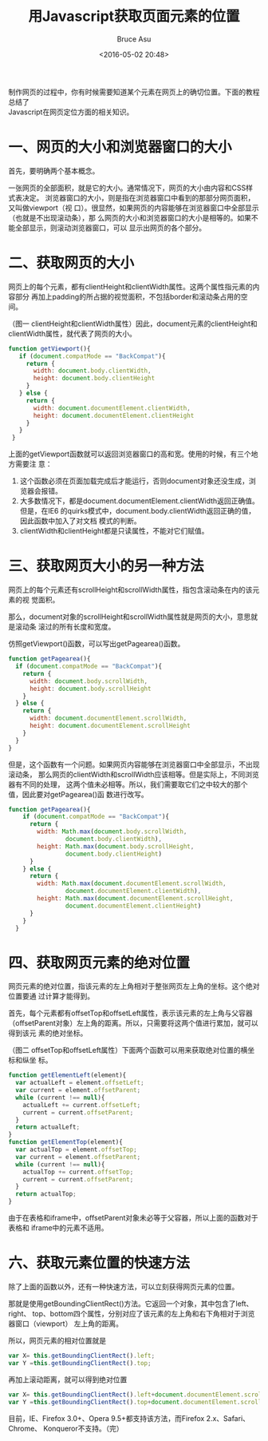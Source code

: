 # -*- coding: utf-8-unix; -*-
#+TITLE:       用Javascript获取页面元素的位置
#+AUTHOR:      Bruce Asu
#+EMAIL:       bruceasu@163.com
#+DATE:        <2016-05-02 20:48>
#+filetags:    javascript
#+DESCRIPTION: 制作网页的过程中，你有时候需要知道某个元素在网页上的确切位置。下面的教程总结了 Javascript 在网页定位方面的相关知识。

#+LANGUAGE:    en
#+OPTIONS:     H:7 num:nil toc:t \n:nil ::t |:t ^:nil -:nil f:t *:t <:nil

#+BEGIN_VERSE
制作网页的过程中，你有时候需要知道某个元素在网页上的确切位置。下面的教程总结了
Javascript在网页定位方面的相关知识。

#+END_VERSE


* 一、网页的大小和浏览器窗口的大小

首先，要明确两个基本概念。

一张网页的全部面积，就是它的大小。通常情况下，网页的大小由内容和CSS样式表决定。
浏览器窗口的大小，则是指在浏览器窗口中看到的那部分网页面积，又叫做viewport（视
口）。很显然，如果网页的内容能够在浏览器窗口中全部显示（也就是不出现滚动条），那
么网页的大小和浏览器窗口的大小是相等的。如果不能全部显示，则滚动浏览器窗口，可以
显示出网页的各个部分。

* 二、获取网页的大小

网页上的每个元素，都有clientHeight和clientWidth属性。这两个属性指元素的内容部分
再加上padding的所占据的视觉面积，不包括border和滚动条占用的空间。

（图一 clientHeight和clientWidth属性）因此，document元素的clientHeight和
clientWidth属性，就代表了网页的大小。
#+BEGIN_SRC javascript
    function getViewport(){
       if (document.compatMode == "BackCompat"){
         return {
           width: document.body.clientWidth,
           height: document.body.clientHeight
         }
       } else {
         return {
           width: document.documentElement.clientWidth,
           height: document.documentElement.clientHeight
         }
       }
     }

#+END_SRC

上面的getViewport函数就可以返回浏览器窗口的高和宽。使用的时候，有三个地方需要注
意：
1. 这个函数必须在页面加载完成后才能运行，否则document对象还没生成，浏览器会报错。
2. 大多数情况下，都是document.documentElement.clientWidth返回正确值。但是，在IE6
   的quirks模式中，document.body.clientWidth返回正确的值，因此函数中加入了对文档
   模式的判断。
3. clientWidth和clientHeight都是只读属性，不能对它们赋值。

* 三、获取网页大小的另一种方法

网页上的每个元素还有scrollHeight和scrollWidth属性，指包含滚动条在内的该元素的视
觉面积。

那么，document对象的scrollHeight和scrollWidth属性就是网页的大小，意思就是滚动条
滚过的所有长度和宽度。

仿照getViewport()函数，可以写出getPagearea()函数。
#+BEGIN_SRC javascript
    function getPagearea(){
      if (document.compatMode == "BackCompat"){
        return {
          width: document.body.scrollWidth,
          height: document.body.scrollHeight
        }
      } else {
        return {
          width: document.documentElement.scrollWidth,
          height: document.documentElement.scrollHeight
        }
      }
    }
#+END_SRC
但是，这个函数有一个问题。如果网页内容能够在浏览器窗口中全部显示，不出现滚动条，
那么网页的clientWidth和scrollWidth应该相等。但是实际上，不同浏览器有不同的处理，
这两个值未必相等。所以，我们需要取它们之中较大的那个值，因此要对getPagearea()函
数进行改写。
#+BEGIN_SRC javascript
  function getPagearea(){
      if (document.compatMode == "BackCompat"){
        return {
          width: Math.max(document.body.scrollWidth,
                  document.body.clientWidth),
          height: Math.max(document.body.scrollHeight,
                  document.body.clientHeight)
        }
      } else {
        return {
          width: Math.max(document.documentElement.scrollWidth,
                  document.documentElement.clientWidth),
          height: Math.max(document.documentElement.scrollHeight,
                  document.documentElement.clientHeight)
        }
      }
    }
#+END_SRC

* 四、获取网页元素的绝对位置
网页元素的绝对位置，指该元素的左上角相对于整张网页左上角的坐标。这个绝对位置要通
过计算才能得到。

首先，每个元素都有offsetTop和offsetLeft属性，表示该元素的左上角与父容器
（offsetParent对象）左上角的距离。所以，只需要将这两个值进行累加，就可以得到该元
素的绝对坐标。

（图二 offsetTop和offsetLeft属性）下面两个函数可以用来获取绝对位置的横坐标和纵坐
标。
#+BEGIN_SRC javascript
function getElementLeft(element){
  var actualLeft = element.offsetLeft;
  var current = element.offsetParent;
  while (current !== null){
    actualLeft += current.offsetLeft;
    current = current.offsetParent;
  }
  return actualLeft;
}
function getElementTop(element){
  var actualTop = element.offsetTop;
  var current = element.offsetParent;
  while (current !== null){
    actualTop += current.offsetTop;
    current = current.offsetParent;
  }
  return actualTop;
}
#+END_SRC

由于在表格和iframe中，offsetParent对象未必等于父容器，所以上面的函数对于表格和
iframe中的元素不适用。

* COMMENT 五、获取网页元素的相对位置
网页元素的相对位置，指该元素左上角相对于浏览器窗口左上角的坐标。

有了绝对位置以后，获得相对位置就很容易了，只要将绝对坐标减去页面的滚动条滚动的距
离就可以了。滚动条滚动的垂直距离，是document对象的scrollTop属性；滚动条滚动的水
平距离是document对象的scrollLeft属性。

（图三 scrollTop和scrollLeft属性）对上一节中的两个函数进行相应的改写：
#+BEGIN_SRC javascript
function getElementViewLeft(element){
  var actualLeft = element.offsetLeft;
  var current = element.offsetParent;
  while (current !== null){
    actualLeft += current.offsetLeft;
    current = current.offsetParent;
  }
  if (document.compatMode == "BackCompat"){
    var elementScrollLeft=document.body.scrollLeft;
  } else {
    var elementScrollLeft=document.documentElement.scrollLeft;
  }
  return actualLeft-elementScrollLeft;
}
function getElementViewTop(element){
  var actualTop = element.offsetTop;
  var current = element.offsetParent;
  while (current !== null){
    actualTop += current. offsetTop;
    current = current.offsetParent;
  }
   if (document.compatMode == "BackCompat"){
    var elementScrollTop=document.body.scrollTop;
  } else {
    var elementScrollTop=document.documentElement.scrollTop;
  }
  return actualTop-elementScrollTop;
}
#+END_SRC

scrollTop和scrollLeft属性是可以赋值的，并且会立即自动滚动网页到相应位置，
因此可以利用它们改变网页元素的相对位置。另外，element.scrollIntoView()方
法也有类似作用，可以使网页元素出现在浏览器窗口的左上角。

* 六、获取元素位置的快速方法
除了上面的函数以外，还有一种快速方法，可以立刻获得网页元素的位置。

那就是使用getBoundingClientRect()方法。它返回一个对象，其中包含了left、right、
top、bottom四个属性，分别对应了该元素的左上角和右下角相对于浏览器窗口（viewport）
左上角的距离。

所以，网页元素的相对位置就是
#+BEGIN_SRC javascript
    var X= this.getBoundingClientRect().left;
    var Y =this.getBoundingClientRect().top;
#+END_SRC

再加上滚动距离，就可以得到绝对位置
#+BEGIN_SRC javascript
    var X= this.getBoundingClientRect().left+document.documentElement.scrollLeft;
    var Y =this.getBoundingClientRect().top+document.documentElement.scrollTop;
#+END_SRC

目前，IE、Firefox 3.0+、Opera 9.5+都支持该方法，而Firefox 2.x、Safari、Chrome、
Konqueror不支持。（完）
